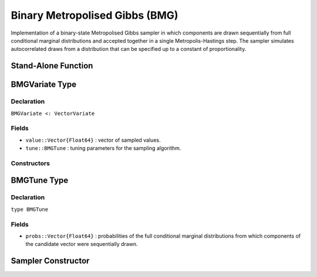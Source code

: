 .. index:: Sampling Functions; Binary Metropolised Gibbs

.. _section-BMG:

Binary Metropolised Gibbs (BMG)
-------------------------------

Implementation of a binary-state Metropolised Gibbs sampler in which components are drawn sequentially from full conditional marginal distributions and accepted together in a single Metropolis-Hastings step.  The sampler simulates autocorrelated draws from a distribution that can be specified up to a constant of proportionality.


Stand-Alone Function
^^^^^^^^^^^^^^^^^^^^

.. function:: bmg!(v::BMGVariate, logf::Function)

    Simulate one draw from a target distribution using the BMG sampler.  Parameters are assumed to have binary numerical values (0 or 1).

    **Arguments**

        * ``v`` : current state of parameters to be simulated.
        * ``logf`` : function that takes a single ``DenseVector`` argument of parameter values at which to compute the log-transformed density (up to a normalizing constant).

    **Value**

        Returns ``v`` updated with simulated values and associated tuning parameters.

    .. _example-bmg:

    **Example**

        .. literalinclude:: bmg.jl
            :language: julia


.. index:: Sampler Types; BMGVariate

BMGVariate Type
^^^^^^^^^^^^^^^^

Declaration
```````````

``BMGVariate <: VectorVariate``

Fields
``````

* ``value::Vector{Float64}`` : vector of sampled values.
* ``tune::BMGTune`` : tuning parameters for the sampling algorithm.

Constructors
````````````

.. function:: BMGVariate(x::AbstractVector{T<:Real}, tune::BMGTune)
              BMGVariate(x::AbstractVector{T<:Real}, tune=nothing)

    Construct a ``BMGVariate`` object that stores sampled values and tuning parameters for BMG sampling.

    **Arguments**

        * ``x`` : vector of sampled values.
        * ``tune`` : tuning parameters for the sampling algorithm.  If ``nothing`` is supplied, parameters are set to their defaults.

    **Value**

        Returns a ``BMGVariate`` type object with fields pointing to the values supplied to arguments ``x`` and ``tune``.

BMGTune Type
^^^^^^^^^^^^^

Declaration
```````````

``type BMGTune``

Fields
``````

* ``probs::Vector{Float64}`` : probabilities of the full conditional marginal distributions from which components of the candidate vector were sequentially drawn.


Sampler Constructor
^^^^^^^^^^^^^^^^^^^

.. function:: BMG(params::Vector{Symbol})

    Construct a ``Sampler`` object for BMG sampling.  Parameters are assumed to have binary numerical values (0 or 1).

    **Arguments**

        * ``params`` : stochastic nodes containing the parameters to be updated with the sampler.

    **Value**

        Returns a ``Sampler`` type object.

    **Example**

        See the :ref:`Pollution <example-Pollution>` and other :ref:`section-Examples`.

